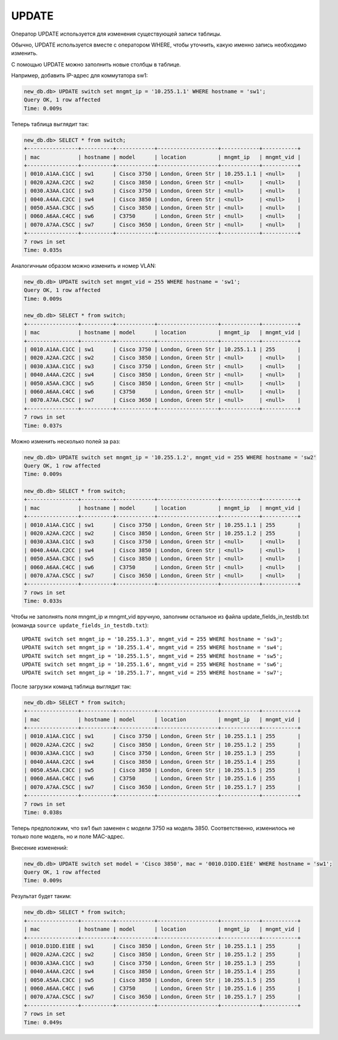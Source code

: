 UPDATE
~~~~~~

Оператор UPDATE используется для изменения существующей записи таблицы.

Обычно, UPDATE используется вместе с оператором WHERE, чтобы уточнить,
какую именно запись необходимо изменить.

С помощью UPDATE можно заполнить новые столбцы в таблице.

Например, добавить IP-адрес для коммутатора sw1:

.. code:: sql

    new_db.db> UPDATE switch set mngmt_ip = '10.255.1.1' WHERE hostname = 'sw1';
    Query OK, 1 row affected
    Time: 0.009s

Теперь таблица выглядит так:

.. code:: sql

    new_db.db> SELECT * from switch;
    +----------------+----------+------------+-------------------+------------+-----------+
    | mac            | hostname | model      | location          | mngmt_ip   | mngmt_vid |
    +----------------+----------+------------+-------------------+------------+-----------+
    | 0010.A1AA.C1CC | sw1      | Cisco 3750 | London, Green Str | 10.255.1.1 | <null>    |
    | 0020.A2AA.C2CC | sw2      | Cisco 3850 | London, Green Str | <null>     | <null>    |
    | 0030.A3AA.C1CC | sw3      | Cisco 3750 | London, Green Str | <null>     | <null>    |
    | 0040.A4AA.C2CC | sw4      | Cisco 3850 | London, Green Str | <null>     | <null>    |
    | 0050.A5AA.C3CC | sw5      | Cisco 3850 | London, Green Str | <null>     | <null>    |
    | 0060.A6AA.C4CC | sw6      | C3750      | London, Green Str | <null>     | <null>    |
    | 0070.A7AA.C5CC | sw7      | Cisco 3650 | London, Green Str | <null>     | <null>    |
    +----------------+----------+------------+-------------------+------------+-----------+
    7 rows in set
    Time: 0.035s

Аналогичным образом можно изменить и номер VLAN:

.. code:: sql

    new_db.db> UPDATE switch set mngmt_vid = 255 WHERE hostname = 'sw1';
    Query OK, 1 row affected
    Time: 0.009s

    new_db.db> SELECT * from switch;
    +----------------+----------+------------+-------------------+------------+-----------+
    | mac            | hostname | model      | location          | mngmt_ip   | mngmt_vid |
    +----------------+----------+------------+-------------------+------------+-----------+
    | 0010.A1AA.C1CC | sw1      | Cisco 3750 | London, Green Str | 10.255.1.1 | 255       |
    | 0020.A2AA.C2CC | sw2      | Cisco 3850 | London, Green Str | <null>     | <null>    |
    | 0030.A3AA.C1CC | sw3      | Cisco 3750 | London, Green Str | <null>     | <null>    |
    | 0040.A4AA.C2CC | sw4      | Cisco 3850 | London, Green Str | <null>     | <null>    |
    | 0050.A5AA.C3CC | sw5      | Cisco 3850 | London, Green Str | <null>     | <null>    |
    | 0060.A6AA.C4CC | sw6      | C3750      | London, Green Str | <null>     | <null>    |
    | 0070.A7AA.C5CC | sw7      | Cisco 3650 | London, Green Str | <null>     | <null>    |
    +----------------+----------+------------+-------------------+------------+-----------+
    7 rows in set
    Time: 0.037s


Можно изменить несколько полей за раз:

.. code:: sql

    new_db.db> UPDATE switch set mngmt_ip = '10.255.1.2', mngmt_vid = 255 WHERE hostname = 'sw2'
    Query OK, 1 row affected
    Time: 0.009s

    new_db.db> SELECT * from switch;
    +----------------+----------+------------+-------------------+------------+-----------+
    | mac            | hostname | model      | location          | mngmt_ip   | mngmt_vid |
    +----------------+----------+------------+-------------------+------------+-----------+
    | 0010.A1AA.C1CC | sw1      | Cisco 3750 | London, Green Str | 10.255.1.1 | 255       |
    | 0020.A2AA.C2CC | sw2      | Cisco 3850 | London, Green Str | 10.255.1.2 | 255       |
    | 0030.A3AA.C1CC | sw3      | Cisco 3750 | London, Green Str | <null>     | <null>    |
    | 0040.A4AA.C2CC | sw4      | Cisco 3850 | London, Green Str | <null>     | <null>    |
    | 0050.A5AA.C3CC | sw5      | Cisco 3850 | London, Green Str | <null>     | <null>    |
    | 0060.A6AA.C4CC | sw6      | C3750      | London, Green Str | <null>     | <null>    |
    | 0070.A7AA.C5CC | sw7      | Cisco 3650 | London, Green Str | <null>     | <null>    |
    +----------------+----------+------------+-------------------+------------+-----------+
    7 rows in set
    Time: 0.033s


Чтобы не заполнять поля mngmt_ip и mngmt_vid вручную, заполним
остальное из файла update_fields_in_testdb.txt (команда ``source update_fields_in_testdb.txt``):

::

    UPDATE switch set mngmt_ip = '10.255.1.3', mngmt_vid = 255 WHERE hostname = 'sw3';
    UPDATE switch set mngmt_ip = '10.255.1.4', mngmt_vid = 255 WHERE hostname = 'sw4';
    UPDATE switch set mngmt_ip = '10.255.1.5', mngmt_vid = 255 WHERE hostname = 'sw5';
    UPDATE switch set mngmt_ip = '10.255.1.6', mngmt_vid = 255 WHERE hostname = 'sw6';
    UPDATE switch set mngmt_ip = '10.255.1.7', mngmt_vid = 255 WHERE hostname = 'sw7';

После загрузки команд таблица выглядит так:

.. code:: sql

    new_db.db> SELECT * from switch;
    +----------------+----------+------------+-------------------+------------+-----------+
    | mac            | hostname | model      | location          | mngmt_ip   | mngmt_vid |
    +----------------+----------+------------+-------------------+------------+-----------+
    | 0010.A1AA.C1CC | sw1      | Cisco 3750 | London, Green Str | 10.255.1.1 | 255       |
    | 0020.A2AA.C2CC | sw2      | Cisco 3850 | London, Green Str | 10.255.1.2 | 255       |
    | 0030.A3AA.C1CC | sw3      | Cisco 3750 | London, Green Str | 10.255.1.3 | 255       |
    | 0040.A4AA.C2CC | sw4      | Cisco 3850 | London, Green Str | 10.255.1.4 | 255       |
    | 0050.A5AA.C3CC | sw5      | Cisco 3850 | London, Green Str | 10.255.1.5 | 255       |
    | 0060.A6AA.C4CC | sw6      | C3750      | London, Green Str | 10.255.1.6 | 255       |
    | 0070.A7AA.C5CC | sw7      | Cisco 3650 | London, Green Str | 10.255.1.7 | 255       |
    +----------------+----------+------------+-------------------+------------+-----------+
    7 rows in set
    Time: 0.038s

Теперь предположим, что sw1 был заменен с модели 3750 на модель 3850.
Соответственно, изменилось не только поле модель, но и поле MAC-адрес.

Внесение изменений:

.. code:: sql

    new_db.db> UPDATE switch set model = 'Cisco 3850', mac = '0010.D1DD.E1EE' WHERE hostname = 'sw1';
    Query OK, 1 row affected
    Time: 0.009s

Результат будет таким:

.. code:: sql

    new_db.db> SELECT * from switch;
    +----------------+----------+------------+-------------------+------------+-----------+
    | mac            | hostname | model      | location          | mngmt_ip   | mngmt_vid |
    +----------------+----------+------------+-------------------+------------+-----------+
    | 0010.D1DD.E1EE | sw1      | Cisco 3850 | London, Green Str | 10.255.1.1 | 255       |
    | 0020.A2AA.C2CC | sw2      | Cisco 3850 | London, Green Str | 10.255.1.2 | 255       |
    | 0030.A3AA.C1CC | sw3      | Cisco 3750 | London, Green Str | 10.255.1.3 | 255       |
    | 0040.A4AA.C2CC | sw4      | Cisco 3850 | London, Green Str | 10.255.1.4 | 255       |
    | 0050.A5AA.C3CC | sw5      | Cisco 3850 | London, Green Str | 10.255.1.5 | 255       |
    | 0060.A6AA.C4CC | sw6      | C3750      | London, Green Str | 10.255.1.6 | 255       |
    | 0070.A7AA.C5CC | sw7      | Cisco 3650 | London, Green Str | 10.255.1.7 | 255       |
    +----------------+----------+------------+-------------------+------------+-----------+
    7 rows in set
    Time: 0.049s

